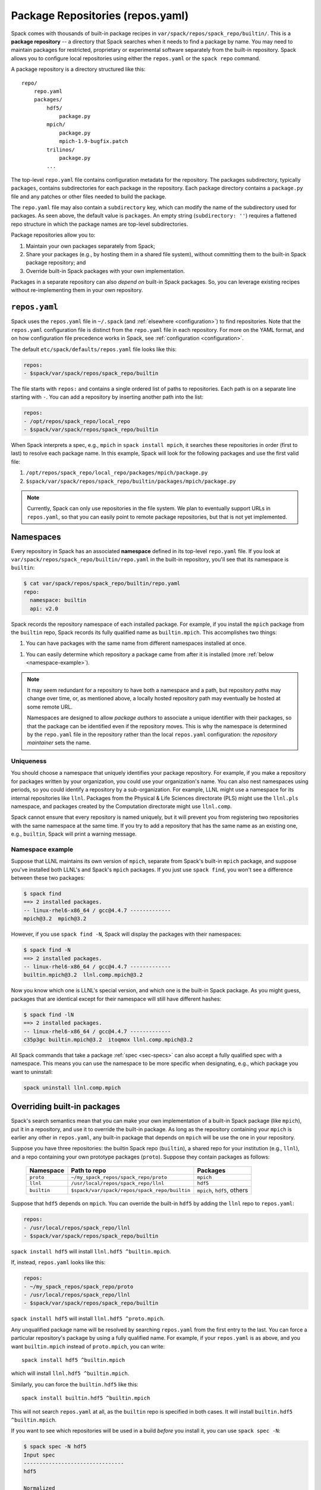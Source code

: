 .. Copyright Spack Project Developers. See COPYRIGHT file for details.

   SPDX-License-Identifier: (Apache-2.0 OR MIT)

.. _repositories:

=================================
Package Repositories (repos.yaml)
=================================

Spack comes with thousands of built-in package recipes in
``var/spack/repos/spack_repo/builtin/``.  This is a **package repository** -- a
directory that Spack searches when it needs to find a package by name.
You may need to maintain packages for restricted, proprietary or
experimental software separately from the built-in repository. Spack
allows you to configure local repositories using either the
``repos.yaml`` or the ``spack repo`` command.

A package repository is a directory structured like this::

  repo/
      repo.yaml
      packages/
          hdf5/
              package.py
          mpich/
              package.py
              mpich-1.9-bugfix.patch
          trilinos/
              package.py
          ...

The top-level ``repo.yaml`` file contains configuration metadata for the
repository. The packages subdirectory, typically ``packages``, contains
subdirectories for each package in the repository.  Each package directory
contains a ``package.py`` file and any patches or other files needed to build the
package.

The ``repo.yaml`` file may also contain a ``subdirectory`` key,
which can modify the name of the subdirectory used for packages. As seen above,
the default value is ``packages``. An empty string (``subdirectory: ''``) requires
a flattened repo structure in which the package names are top-level subdirectories.

Package repositories allow you to:

1. Maintain your own packages separately from Spack;

2. Share your packages (e.g., by hosting them in a shared file system),
   without committing them to the built-in Spack package repository; and

3. Override built-in Spack packages with your own implementation.

Packages in a separate repository can also *depend on* built-in Spack
packages.  So, you can leverage existing recipes without re-implementing
them in your own repository.

---------------------
``repos.yaml``
---------------------

Spack uses the ``repos.yaml`` file in ``~/.spack`` (and :ref:`elsewhere
<configuration>`) to find repositories. Note that the ``repos.yaml``
configuration file is distinct from the ``repo.yaml`` file in each
repository.  For more on the YAML format, and on how configuration file
precedence works in Spack, see :ref:`configuration <configuration>`.

The default ``etc/spack/defaults/repos.yaml`` file looks like this:

.. code-block:: yaml

  repos:
  - $spack/var/spack/repos/spack_repo/builtin

The file starts with ``repos:`` and contains a single ordered list of
paths to repositories. Each path is on a separate line starting with
``-``.  You can add a repository by inserting another path into the list:

.. code-block:: yaml

  repos:
  - /opt/repos/spack_repo/local_repo
  - $spack/var/spack/repos/spack_repo/builtin

When Spack interprets a spec, e.g., ``mpich`` in ``spack install mpich``,
it searches these repositories in order (first to last) to resolve each
package name.  In this example, Spack will look for the following
packages and use the first valid file:

1. ``/opt/repos/spack_repo/local_repo/packages/mpich/package.py``
2. ``$spack/var/spack/repos/spack_repo/builtin/packages/mpich/package.py``

.. note::

  Currently, Spack can only use repositories in the file system. We plan
  to eventually support URLs in ``repos.yaml``, so that you can easily
  point to remote package repositories, but that is not yet implemented.

---------------------
Namespaces
---------------------

Every repository in Spack has an associated **namespace** defined in its
top-level ``repo.yaml`` file.  If you look at
``var/spack/repos/spack_repo/builtin/repo.yaml`` in the built-in repository, you'll
see that its namespace is ``builtin``:

.. code-block:: console

  $ cat var/spack/repos/spack_repo/builtin/repo.yaml
  repo:
    namespace: builtin
    api: v2.0

Spack records the repository namespace of each installed package.  For
example, if you install the ``mpich`` package from the ``builtin`` repo,
Spack records its fully qualified name as ``builtin.mpich``.  This
accomplishes two things:

1. You can have packages with the same name from different namespaces
   installed at once.

1. You can easily determine which repository a package came from after it
   is installed (more :ref:`below <namespace-example>`).

.. note::

   It may seem redundant for a repository to have both a namespace and a
   path, but repository *paths* may change over time, or, as mentioned
   above, a locally hosted repository path may eventually be hosted at
   some remote URL.

   Namespaces are designed to allow *package authors* to associate a
   unique identifier with their packages, so that the package can be
   identified even if the repository moves. This is why the namespace is
   determined by the ``repo.yaml`` file in the repository rather than the
   local ``repos.yaml`` configuration: the *repository maintainer* sets
   the name.

^^^^^^^^^^^^^^^^^^^^^^^^^^^
Uniqueness
^^^^^^^^^^^^^^^^^^^^^^^^^^^

You should choose a namespace that uniquely identifies your package
repository.  For example, if you make a repository for packages written
by your organization, you could use your organization's name.  You can
also nest namespaces using periods, so you could identify a repository by
a sub-organization.  For example, LLNL might use a namespace for its
internal repositories like ``llnl``. Packages from the Physical & Life
Sciences directorate (PLS) might use the ``llnl.pls`` namespace, and
packages created by the Computation directorate might use ``llnl.comp``.

Spack cannot ensure that every repository is named uniquely, but it will
prevent you from registering two repositories with the same namespace at
the same time.  If you try to add a repository that has the same name as
an existing one, e.g., ``builtin``, Spack will print a warning message.

.. _namespace-example:

^^^^^^^^^^^^^^^^^^^^^^^^^^^^^^^^
Namespace example
^^^^^^^^^^^^^^^^^^^^^^^^^^^^^^^^

Suppose that LLNL maintains its own version of ``mpich``, separate from
Spack's built-in ``mpich`` package, and suppose you've installed both
LLNL's and Spack's ``mpich`` packages.  If you just use ``spack find``,
you won't see a difference between these two packages:

.. code-block:: console

  $ spack find
  ==> 2 installed packages.
  -- linux-rhel6-x86_64 / gcc@4.4.7 -------------
  mpich@3.2  mpich@3.2

However, if you use ``spack find -N``, Spack will display the packages
with their namespaces:

.. code-block:: console

  $ spack find -N
  ==> 2 installed packages.
  -- linux-rhel6-x86_64 / gcc@4.4.7 -------------
  builtin.mpich@3.2  llnl.comp.mpich@3.2

Now you know which one is LLNL's special version, and which one is the
built-in Spack package.  As you might guess, packages that are identical
except for their namespace will still have different hashes:

.. code-block:: console

  $ spack find -lN
  ==> 2 installed packages.
  -- linux-rhel6-x86_64 / gcc@4.4.7 -------------
  c35p3gc builtin.mpich@3.2  itoqmox llnl.comp.mpich@3.2

All Spack commands that take a package :ref:`spec <sec-specs>` can also
accept a fully qualified spec with a namespace.  This means you can use
the namespace to be more specific when designating, e.g., which package
you want to uninstall:

.. code-block:: console

  spack uninstall llnl.comp.mpich

----------------------------
Overriding built-in packages
----------------------------

Spack's search semantics mean that you can make your own implementation
of a built-in Spack package (like ``mpich``), put it in a repository, and
use it to override the built-in package.  As long as the repository
containing your ``mpich`` is earlier any other in ``repos.yaml``, any
built-in package that depends on ``mpich`` will be use the one in your
repository.

Suppose you have three repositories: the builtin Spack repo
(``builtin``), a shared repo for your institution (e.g., ``llnl``), and a
repo containing your own prototype packages (``proto``).  Suppose they
contain packages as follows:

  +--------------+-----------------------------------------------+-----------------------------+
  | Namespace    | Path to repo                                  | Packages                    |
  +==============+===============================================+=============================+
  | ``proto``    | ``~/my_spack_repos/spack_repo/proto``         | ``mpich``                   |
  +--------------+-----------------------------------------------+-----------------------------+
  | ``llnl``     | ``/usr/local/repos/spack_repo/llnl``          | ``hdf5``                    |
  +--------------+-----------------------------------------------+-----------------------------+
  | ``builtin``  | ``$spack/var/spack/repos/spack_repo/builtin`` | ``mpich``, ``hdf5``, others |
  +--------------+-----------------------------------------------+-----------------------------+

Suppose that ``hdf5`` depends on ``mpich``.  You can override the
built-in ``hdf5`` by adding the ``llnl`` repo to ``repos.yaml``:

.. code-block:: yaml

   repos:
   - /usr/local/repos/spack_repo/llnl
   - $spack/var/spack/repos/spack_repo/builtin

``spack install hdf5`` will install ``llnl.hdf5 ^builtin.mpich``.

If, instead, ``repos.yaml`` looks like this:

.. code-block:: yaml

   repos:
   - ~/my_spack_repos/spack_repo/proto
   - /usr/local/repos/spack_repo/llnl
   - $spack/var/spack/repos/spack_repo/builtin

``spack install hdf5`` will install ``llnl.hdf5 ^proto.mpich``.

Any unqualified package name will be resolved by searching ``repos.yaml``
from the first entry to the last.  You can force a particular
repository's package by using a fully qualified name.  For example, if
your ``repos.yaml`` is as above, and you want ``builtin.mpich`` instead
of ``proto.mpich``, you can write::

  spack install hdf5 ^builtin.mpich

which will install ``llnl.hdf5 ^builtin.mpich``.

Similarly, you can force the ``builtin.hdf5`` like this::

  spack install builtin.hdf5 ^builtin.mpich

This will not search ``repos.yaml`` at all, as the ``builtin`` repo is
specified in both cases.  It will install ``builtin.hdf5
^builtin.mpich``.

If you want to see which repositories will be used in a build *before*
you install it, you can use ``spack spec -N``:

.. code-block:: console

   $ spack spec -N hdf5
   Input spec
   --------------------------------
   hdf5

   Normalized
   --------------------------------
   hdf5
       ^zlib@1.1.2:

   Concretized
   --------------------------------
   builtin.hdf5@1.10.0-patch1%apple-clang@7.0.2+cxx~debug+fortran+mpi+shared~szip~threadsafe arch=darwin-elcapitan-x86_64
       ^builtin.openmpi@2.0.1%apple-clang@7.0.2~mxm~pmi~psm~psm2~slurm~sqlite3~thread_multiple~tm~verbs+vt arch=darwin-elcapitan-x86_64
           ^builtin.hwloc@1.11.4%apple-clang@7.0.2 arch=darwin-elcapitan-x86_64
               ^builtin.libpciaccess@0.13.4%apple-clang@7.0.2 arch=darwin-elcapitan-x86_64
                   ^builtin.libtool@2.4.6%apple-clang@7.0.2 arch=darwin-elcapitan-x86_64
                       ^builtin.m4@1.4.17%apple-clang@7.0.2+sigsegv arch=darwin-elcapitan-x86_64
                           ^builtin.libsigsegv@2.10%apple-clang@7.0.2 arch=darwin-elcapitan-x86_64
                   ^builtin.pkg-config@0.29.1%apple-clang@7.0.2+internal_glib arch=darwin-elcapitan-x86_64
                   ^builtin.util-macros@1.19.0%apple-clang@7.0.2 arch=darwin-elcapitan-x86_64
       ^builtin.zlib@1.2.8%apple-clang@7.0.2+pic arch=darwin-elcapitan-x86_64

.. warning::

   You *can* use a fully qualified package name in a ``depends_on``
   directive in a ``package.py`` file, like so::

       depends_on('proto.hdf5')

   This is *not* recommended, as it makes it very difficult for
   multiple repos to be composed and shared.  A ``package.py`` like this
   will fail if the ``proto`` repository is not registered in
   ``repos.yaml``.

.. _cmd-spack-repo:

--------------------------
``spack repo``
--------------------------

Spack's :ref:`configuration system <configuration>` allows repository
settings to come from ``repos.yaml`` files in many locations.  If you
want to see the repositories registered as a result of all configuration
files, use ``spack repo list``.

^^^^^^^^^^^^^^^^^^^
``spack repo list``
^^^^^^^^^^^^^^^^^^^

.. code-block:: console

  $ spack repo list
  ==> 2 package repositories.
  myrepo     v2.0    ~/my_spack_repos/spack_repo/myrepo
  builtin    v2.0    ~/spack/var/spack/repos/spack_repo/builtin

Each repository is listed with its associated namespace.  To get the raw,
merged YAML from all configuration files, use ``spack config get repos``:

.. code-block:: console

   $ spack config get repos
   repos:
   - ~/my_spack_repos/spack_repo/myrepo
   - $spack/var/spack/repos/spack_repo/builtin

Note that, unlike ``spack repo list``, this does not include the
namespace, which is read from each repo's ``repo.yaml``.

^^^^^^^^^^^^^^^^^^^^^
``spack repo create``
^^^^^^^^^^^^^^^^^^^^^

To make your own repository, you don't need to construct a directory
yourself; you can use the ``spack repo create`` command.

.. code-block:: console

  $ spack repo create ~/my_spack_repos myrepo
  ==> Created repo with namespace 'myrepo'.
  ==> To register it with spack, run this command:
    spack repo add ~/my_spack_repos/spack_repo/myrepo

  $ ls ~/my_spack_repos/spack_repo/myrepo
  packages/  repo.yaml

  $ cat ~/my_spack_repos/spack_repo/myrepo/repo.yaml
  repo:
    namespace: 'myrepo'
    api: v2.0

Namespaces can also be nested, which can be useful if you have
multiple package repositories for an organization. Spack will
create the corresponding directory structure for you:

.. code-block:: console

  $ spack repo create ~/my_spack_repos llnl.comp
  ==> Created repo with namespace 'llnl.comp'.
  ==> To register it with spack, run this command:
    spack repo add ~/my_spack_repos/spack_repo/llnl/comp


  $ cat ~/my_spack_repos/spack_repo/llnl/comp/repo.yaml
  repo:
    namespace: 'llnl.comp'
    api: v2.0

^^^^^^^^^^^^^^^^^^
``spack repo add``
^^^^^^^^^^^^^^^^^^

Once your repository is created, you can register it with Spack with
``spack repo add``. You nee to specify the path to the directory that
contains the ``repo.yaml`` file.

.. code-block:: console

   $ spack repo add ~/my_spack_repos/spack_repo/llnl/comp
   ==> Added repo with namespace 'llnl.comp'.

   $ spack repo list
   ==> 2 package repositories.
  llnl.comp    v2.0    ~/my_spack_repos/spack_repo/llnl/comp
  builtin      v2.0    ~/spack/var/spack/repos/spack_repo/builtin


This simply adds the repo to your ``repos.yaml`` file.

Once a repository is registered like this, you should be able to see its
packages' names in the output of ``spack list``, and you should be able
to build them using ``spack install <name>`` as you would with any
built-in package.

^^^^^^^^^^^^^^^^^^^^^
``spack repo remove``
^^^^^^^^^^^^^^^^^^^^^

You can remove an already-registered repository with ``spack repo rm``.
This will work whether you pass the repository's namespace *or* its
path.

By namespace:

.. code-block:: console

  $ spack repo rm llnl.comp
  ==> Removed repository ~/my_spack_repos/spack_repo/llnl/comp with namespace 'llnl.comp'.

  $ spack repo list
  ==> 1 package repository.
  builtin    ~/spack/var/spack/repos/spack_repo/builtin

By path:

.. code-block:: console

  $ spack repo rm ~/my_spack_repos/spack_repo/llnl/comp
  ==> Removed repository ~/my_spack_repos/spack_repo/llnl/comp

  $ spack repo list
  ==> 1 package repository.
  builtin    ~/spack/var/spack/repos/spack_repo/builtin

--------------------------------
Repo namespaces and Python
--------------------------------

Package repositories are implemented as Python packages. To be precise,
they are `namespace packages
<https://packaging.python.org/en/latest/guides/packaging-namespace-packages/>`_
with ``spack_repo`` the top-level namespace, followed by the repository
namespace as submodules. For example, the builtin repository corresponds
to the Python module ``spack_repo.builtin.packages``.

This structure allows you to extend a ``builtin`` package in your own
repository:

.. code-block:: python

   from spack_repo.builtin.packages.mpich.package import Mpich

   class MyPackage(Mpich):
       ...

Spack populates ``sys.path`` at runtime with the path to the root of your
package repository's ``spack_repo`` directory.
